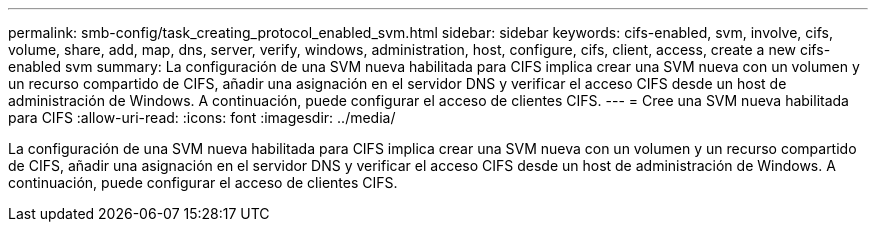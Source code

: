 ---
permalink: smb-config/task_creating_protocol_enabled_svm.html 
sidebar: sidebar 
keywords: cifs-enabled, svm, involve, cifs, volume, share, add, map, dns, server, verify, windows, administration, host, configure, cifs, client, access, create a new cifs-enabled svm 
summary: La configuración de una SVM nueva habilitada para CIFS implica crear una SVM nueva con un volumen y un recurso compartido de CIFS, añadir una asignación en el servidor DNS y verificar el acceso CIFS desde un host de administración de Windows. A continuación, puede configurar el acceso de clientes CIFS. 
---
= Cree una SVM nueva habilitada para CIFS
:allow-uri-read: 
:icons: font
:imagesdir: ../media/


[role="lead"]
La configuración de una SVM nueva habilitada para CIFS implica crear una SVM nueva con un volumen y un recurso compartido de CIFS, añadir una asignación en el servidor DNS y verificar el acceso CIFS desde un host de administración de Windows. A continuación, puede configurar el acceso de clientes CIFS.
